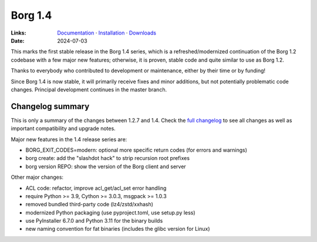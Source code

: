 Borg 1.4
========

:Links: `Documentation <https://borgbackup.readthedocs.io/en/1.4-maint/>`_ · `Installation <https://borgbackup.readthedocs.io/en/1.4-maint/installation.html>`_ · `Downloads <https://github.com/borgbackup/borg/releases/>`_
:Date: 2024-07-03

This marks the first stable release in the Borg 1.4 series, which is a refreshed/modernized
continuation of the Borg 1.2 codebase with a few major new features; otherwise, it is proven,
stable code and quite similar to use as Borg 1.2.

Thanks to everybody who contributed to development or maintenance, either by their time or by funding!

Since Borg 1.4 is now stable, it will primarily receive fixes and minor additions,
but not potentially problematic code changes. Principal development continues in the master branch.

Changelog summary
-----------------

This is only a summary of the changes between 1.2.7 and 1.4.
Check the `full changelog <https://borgbackup.readthedocs.io/en/1.4-maint/changes.html>`_
to see all changes as well as important compatibility and upgrade notes.

Major new features in the 1.4 release series are:

- BORG_EXIT_CODES=modern: optional more specific return codes (for errors and warnings)
- borg create: add the "slashdot hack" to strip recursion root prefixes
- borg version REPO: show the version of the Borg client and server

Other major changes:

- ACL code: refactor, improve acl_get/acl_set error handling
- require Python >= 3.9, Cython >= 3.0.3, msgpack >= 1.0.3
- removed bundled third-party code (lz4/zstd/xxhash)
- modernized Python packaging (use pyproject.toml, use setup.py less)
- use PyInstaller 6.7.0 and Python 3.11 for the binary builds
- new naming convention for fat binaries (includes the glibc version for Linux)
